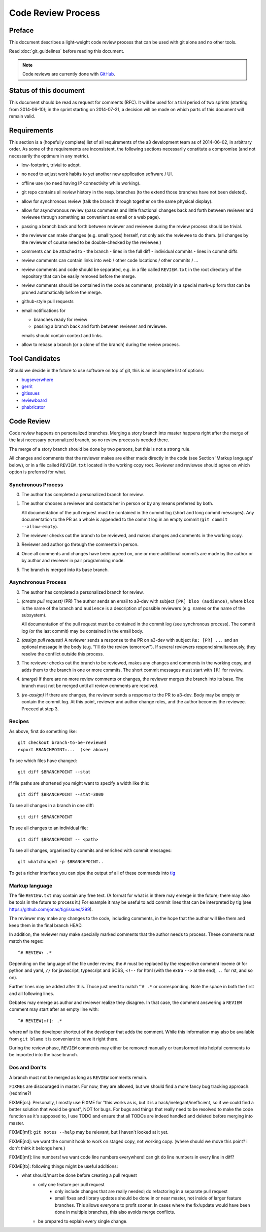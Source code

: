 Code Review Process
===================

   
Preface
-------

This document describes a light-weight code review process that can be
used with git alone and no other tools.

Read :doc:`git_guidelines` before reading this document.

.. note::
   Code reviews are currently done with `GitHub
   <https://www.github.com>`_.


Status of this document
-----------------------

This document should be read as request for comments (RFC).  It will
be used for a trial period of two sprints (starting from 2014-06-10);
in the sprint starting on 2014-07-21, a decision will be made on which
parts of this document will remain valid.


Requirements
------------

This section is a (hopefully complete) list of all requirements of the
a3 development team as of 2014-06-02, in arbitrary order.  As some of
the requirements are inconsistent, the following sections necessarily
constitute a compromise (and not necessarily the optimum in any
metric).

- low-footprint, trivial to adopt.

- no need to adjust work habits to yet another new application
  software / UI.

- offline use (no need having IP connectivity while working).

- git repo contains all review history in the resp. branches (to the
  extend those branches have not been deleted).

- allow for synchronous review (talk the branch through together on
  the same physical display).

- allow for asynchronous review (pass comments and little fractional
  changes back and forth between reviewer and reviewee through
  something as convenient as email or a web page).

- passing a branch back and forth between reviewer and reviewee
  during the review process should be trivial.

- the reviewer can make changes (e.g. small typos) herself, not only
  ask the reviewee to do them.  (all changes by the reviewer of
  course need to be double-checked by the reviewee.)

- comments can be attached to
  - the branch
  - lines in the full diff
  - individual commits
  - lines in commit diffs

- review comments can contain links into web / other code locations /
  other commits / ...

- review comments and code should be separated, e.g. in a file called
  ``REVIEW.txt`` in the root directory of the repository that can be
  easily removed before the merge.

- review comments should be contained in the code as comments,
  probably in a special mark-up form that can be pruned automatically
  before the merge.

- github-style pull requests

- email notifications for

  - branches ready for review

  - passing a branch back and forth between reviewer and reviewee.

  emails should contain context and links.

- allow to rebase a branch (or a clone of the branch) during the
  review process.


Tool Candidates
---------------

Should we decide in the future to use software on top of git, this is
an incomplete list of options:

- `bugseverwhere`_
- `gerrit`_
- `gitissues`_
- `reviewboard`_
- `phabricator`_



Code Review
-----------

Code review happens on personalized branches.  Merging a story branch
into master happens right after the merge of the last necessary
personalized branch, so no review process is needed there.

The merge of a story branch should be done by two persons, but this is
not a strong rule.

All changes and comments that the reviewer makes are either made
directly in the code (see Section 'Markup language' below), or in a
file called ``REVIEW.txt`` located in the working copy root.
Reviewer and reviewee should agree on which option is preferred for
what.


Synchronous Process
~~~~~~~~~~~~~~~~~~~

0. The author has completed a personalized branch for review.

1. The author chooses a reviewer and contacts her in person or by
   any means preferred by both.

   All documentation of the pull request must be contained in the
   commit log (short and long commit messages).  Any documentation to
   the PR as a whole is appended to the commit log in an empty commit
   (``git commit --allow-empty``).

2. The reviewer checks out the branch to be reviewed, and makes
   changes and comments in the working copy.

3. Reviewer and author go through the comments in person.

4. Once all comments and changes have been agreed on, one or more
   additional commits are made by the author or by author and reviewer
   in pair programming mode.

5. The branch is merged into its base branch.


Asynchronous Process
~~~~~~~~~~~~~~~~~~~~

0. The author has completed a personalized branch for review.

1. *(create pull request)* (PR) The author sends an email to a3-dev with
   subject ``[PR] bloo (audience)``, where ``bloo`` is the name of
   the branch and ``audience`` is a description of possible reviewers
   (e.g. names or the name of the subsystem).

   All documentation of the pull request must be contained in the
   commit log (see synchronous process).  The commit log (or the last
   commit) may be contained in the email body.

2. *(assign pull request)* A reviewer sends a response to the PR on
   a3-dev with subject ``Re: [PR] ...`` and an optional message in the
   body (e.g. "I'll do the review tomorrow").  If several reviewers
   respond simultaneously, they resolve the conflict outside this
   process.

3. The reviewer checks out the branch to be reviewed, makes any
   changes and comments in the working copy, and adds them to the
   branch in one or more commits.  The short commit messages must
   start with ``[R]`` for review.

4. *(merge)* If there are no more review comments or changes, the
   reviewer merges the branch into its base.  The branch must not be
   merged until all review comments are resolved.

5. *(re-assign)* If there are changes, the reviewer sends a response
   to the PR to a3-dev.  Body may be empty
   or contain the commit log.  At this point, reviewer and author
   change roles, and the author becomes the reviewee.  Proceed at
   step 3.


Recipes
~~~~~~~

As above, first do something like::

    git checkout branch-to-be-reviewed
    export BRANCHPOINT=...  (see above)

To see which files have changed::

    git diff $BRANCHPOINT --stat

If file paths are shortened you might want to specify a width like this::

    git diff $BRANCHPOINT --stat=3000

To see all changes in a branch in one diff::

    git diff $BRANCHPOINT

To see all changes to an individual file::

    git diff $BRANCHPOINT -- <path>

To see all changes, organised by commits and enriched with commit
messages::

    git whatchanged -p $BRANCHPOINT..

To get a richer interface you can pipe the output of all of these
commands into `tig`_


Markup language
~~~~~~~~~~~~~~~

The file ``REVIEW.txt`` may contain any free text.  (A format for what is
in there may emerge in the future; there may also be tools in the
future to process it.)  For example it may be useful to add commit
lines that can be interpreted by tig (see
https://github.com/jonas/tig/issues/299).

The reviewer may make any changes to the code, including comments, in
the hope that the author will like them and keep them in the final
branch HEAD.

In addition, the reviewer may make specially marked comments that the
author needs to process.  These comments must match the regex::

    ^# REVIEW: .*

Depending on the language of the file under review, the ``#`` must be
replaced by the respective comment lexeme (``#`` for python and yaml,
``//`` for javascript, typescript and SCSS, ``<!--`` for html (with
the extra ``-->`` at the end), ``..`` for rst, and so on).

Further lines may be added after this.  Those just need to match
``^# .*`` or corresponding.  Note the space in both the first and
all following lines.

Debates may emerge as author and reviewer realize they disagree.  In
that case, the comment answering a ``REVIEW`` comment may start after
an empty line with::

    ^# REVIEW[mf]: .*

where ``mf`` is the developer shortcut of the developer that adds the
comment.  While this information may also be available from ``git blame``
it is convenient to have it right there.

During the review phase, ``REVIEW`` comments may either be removed
manually or transformed into helpful comments to be imported into the
base branch.


Dos and Don'ts
~~~~~~~~~~~~~~

A branch must not be merged as long as ``REVIEW`` comments remain.

``FIXMEs`` are discouraged in master.  For now, they are allowed, but we
should find a more fancy bug tracking approach.  (redmine?)

FIXME[cs]: Personally, I mostly use FIXME for "this works as is, but it
is a hack/inelegant/inefficient, so if we could find a better solution that
would be great", NOT for bugs. For bugs and things that really need to be
resolved to make the code function as it's supposed to, I use TODO and
ensure that all TODOs are indeed handled and deleted before merging into
master.

FIXME[mf]: ``git notes --help`` may be relevant, but I haven't looked at
it yet.

FIXME[nd]: we want the commit hook to work on staged copy, not working
copy.  (where should we move this point?  i don't think it belongs
here.)

FIXME[mf]: line numbers!  we want code line numbers everywhere!  can git
do line numbers in every line in diff?

FIXME[tb]: following things might be useful additions:

- what should/must be done before creating a pull request
     - only one feature per pull request
         - only include changes that are really needed; do refactoring
           in a separate pull request
         - small fixes and library updates should be done in or near master,
           not inside of larger feature branches. This allows everyone to
           profit sooner. In cases where the fix/update would have been done
           in multiple branches, this also avoids merge conflicts.
     - be prepared to explain every single change.


.. _bugseverwhere: http://bugseverywhere.org/
.. _gerrit: https://code.google.com/p/gerrit/
.. _gitissues: https://github.com/duplys/git-issues
.. _reviewboard: http://www.reviewboard.org/
.. _phabricator: https://secure.phabricator.com/book/phabricator/article/introduction/
.. _tig: https://github.com/jonas/tig
